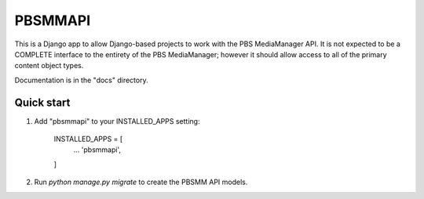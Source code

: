 ========
PBSMMAPI
========

This is a Django app to allow Django-based projects to work with the PBS MediaManager API.
It is not expected to be a COMPLETE interface to the entirety of the PBS MediaManager; however
it should allow access to all of the primary content object types.

Documentation is in the "docs" directory.

Quick start
-----------

1. Add "pbsmmapi" to your INSTALLED_APPS setting:

        INSTALLED_APPS = [
                ...
                'pbsmmapi',
        ]

2. Run  `python manage.py migrate` to create the PBSMM API models.


